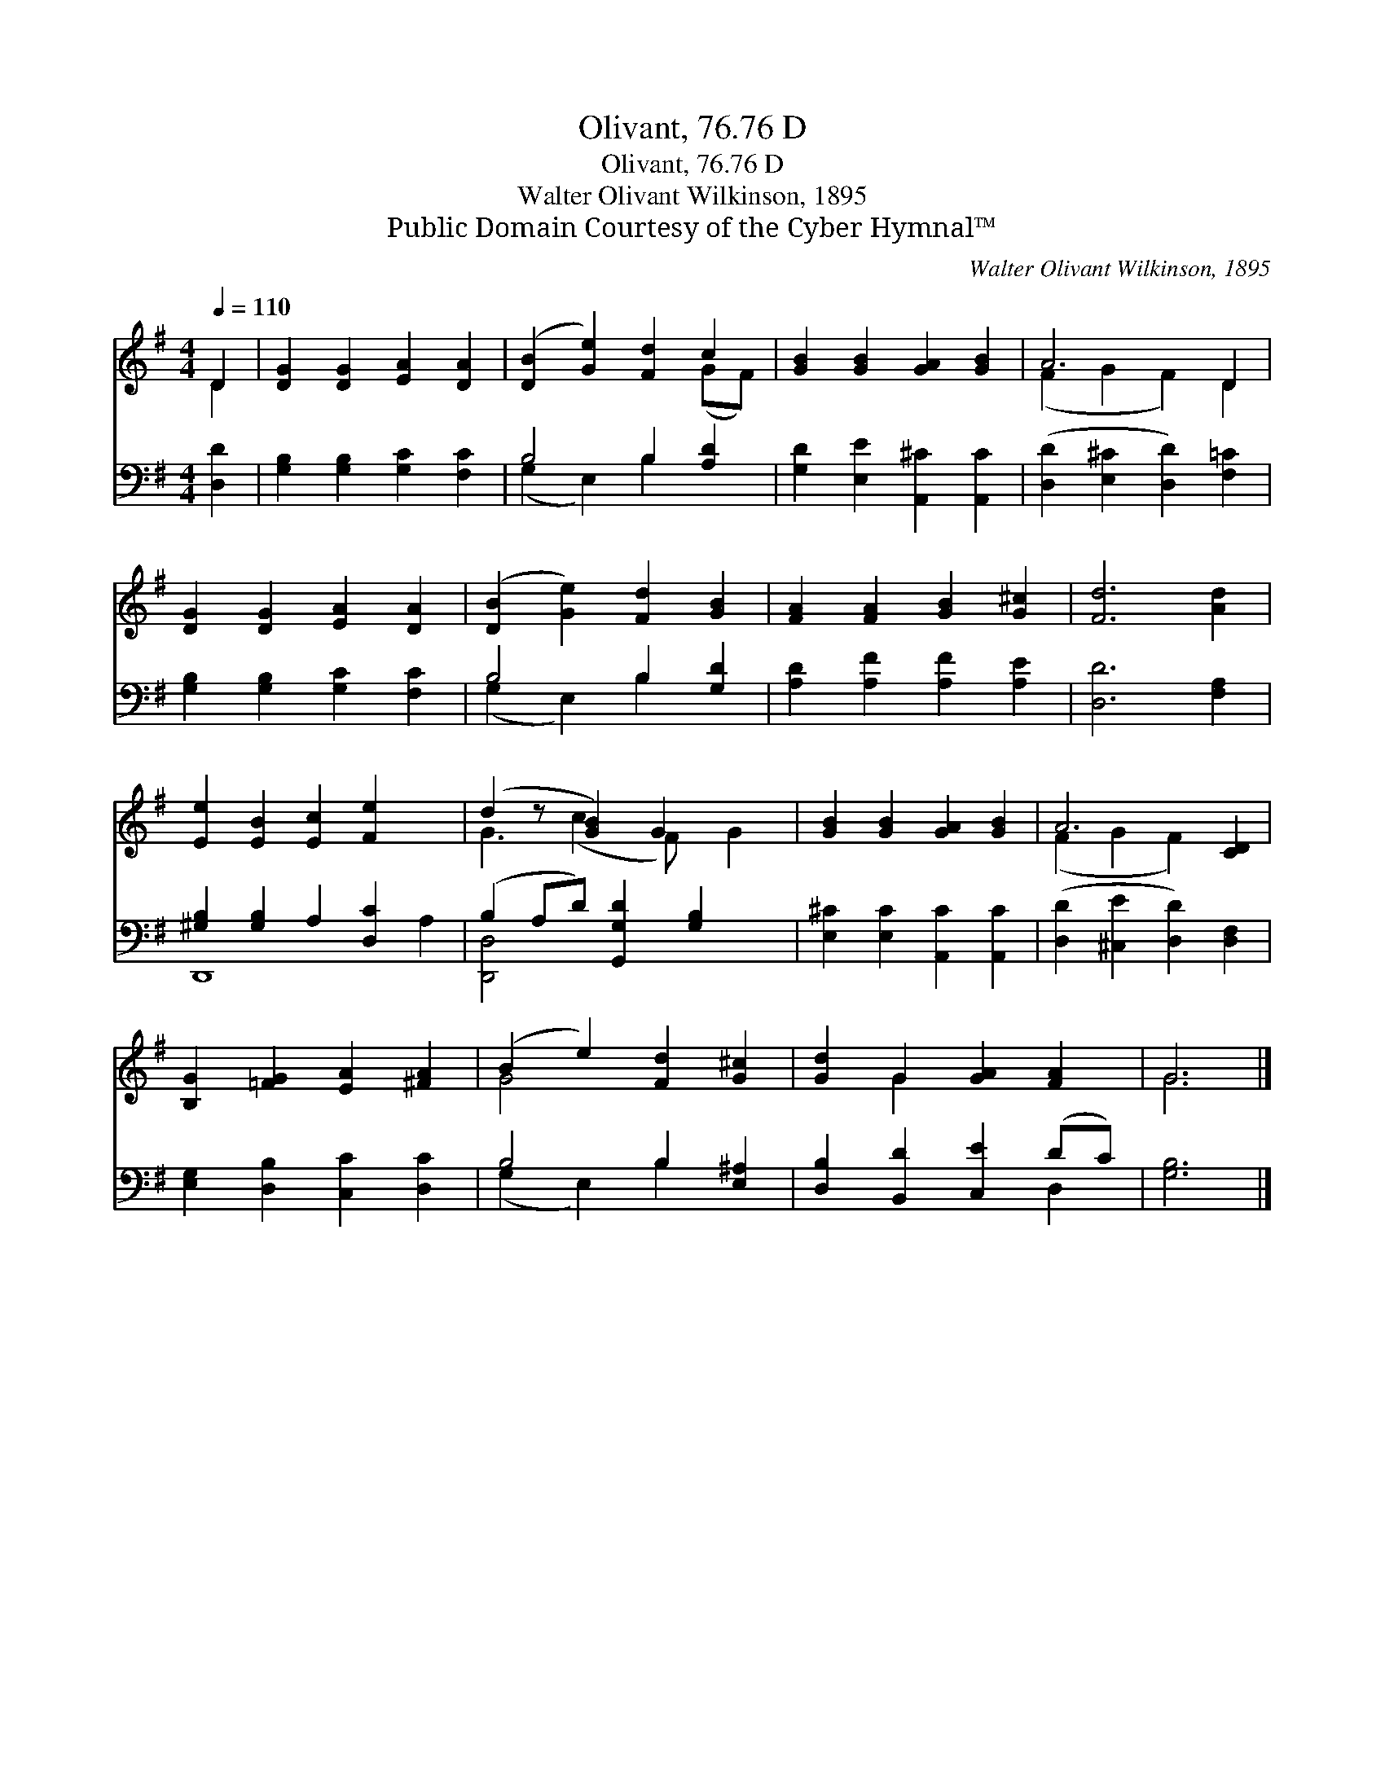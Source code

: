 X:1
T:Olivant, 76.76 D
T:Olivant, 76.76 D
T:Walter Olivant Wilkinson, 1895
T:Public Domain Courtesy of the Cyber Hymnal™
C:Walter Olivant Wilkinson, 1895
Z:Public Domain
Z:Courtesy of the Cyber Hymnal™
%%score ( 1 2 ) ( 3 4 )
L:1/8
Q:1/4=110
M:4/4
K:G
V:1 treble 
V:2 treble 
V:3 bass 
V:4 bass 
V:1
 D2 | [DG]2 [DG]2 [EA]2 [DA]2 | ([DB]2 [Ge]2) [Fd]2 c2 | [GB]2 [GB]2 [GA]2 [GB]2 | A6 D2 | %5
 [DG]2 [DG]2 [EA]2 [DA]2 | ([DB]2 [Ge]2) [Fd]2 [GB]2 | [FA]2 [FA]2 [GB]2 [G^c]2 | [Fd]6 [Ad]2 | %9
 [Ee]2 [EB]2 [Ec]2 [Fe]2 x2 | (d2 z [GB]2) G2 x2 | [GB]2 [GB]2 [GA]2 [GB]2 | A6 [CD]2 | %13
 [B,G]2 [=FG]2 [EA]2 [^FA]2 | (B2 e2) [Fd]2 [G^c]2 | [Gd]2 G2 [GA]2 [FA]2 | G6 |] %17
V:2
 D2 | x8 | x6 (GF) | x8 | (F2 G2 F2) D2 | x8 | x8 | x8 | x8 | x10 | G3 (c2 F) x G2 | x8 | %12
 (F2 G2 F2) x2 | x8 | G4 x4 | x2 G2 x4 | G6 |] %17
V:3
 [D,D]2 | [G,B,]2 [G,B,]2 [G,C]2 [F,C]2 | B,4 B,2 [A,D]2 | [G,D]2 [E,E]2 [A,,^C]2 [A,,C]2 | %4
 ([D,D]2 [E,^C]2 [D,D]2) [F,=C]2 | [G,B,]2 [G,B,]2 [G,C]2 [F,C]2 | B,4 B,2 [G,D]2 | %7
 [A,D]2 [A,F]2 [A,F]2 [A,E]2 | [D,D]6 [F,A,]2 | [^G,B,]2 [G,B,]2 A,2 [D,C]2 x2 | %10
 (B,2 A,D) [G,,G,D]2 [G,B,]2 x | [E,^C]2 [E,C]2 [A,,C]2 [A,,C]2 | ([D,D]2 [^C,E]2 [D,D]2) [D,F,]2 | %13
 [E,G,]2 [D,B,]2 [C,C]2 [D,C]2 | B,4 B,2 [E,^A,]2 | [D,B,]2 [B,,D]2 [C,E]2 (DC) | [G,B,]6 |] %17
V:4
 x2 | x8 | (G,2 E,2) B,2 x2 | x8 | x8 | x8 | (G,2 E,2) B,2 x2 | x8 | x8 | D,,8- A,2 | [D,,D,]4 x5 | %11
 x8 | x8 | x8 | (G,2 E,2) B,2 x2 | x6 D,2 | x6 |] %17

